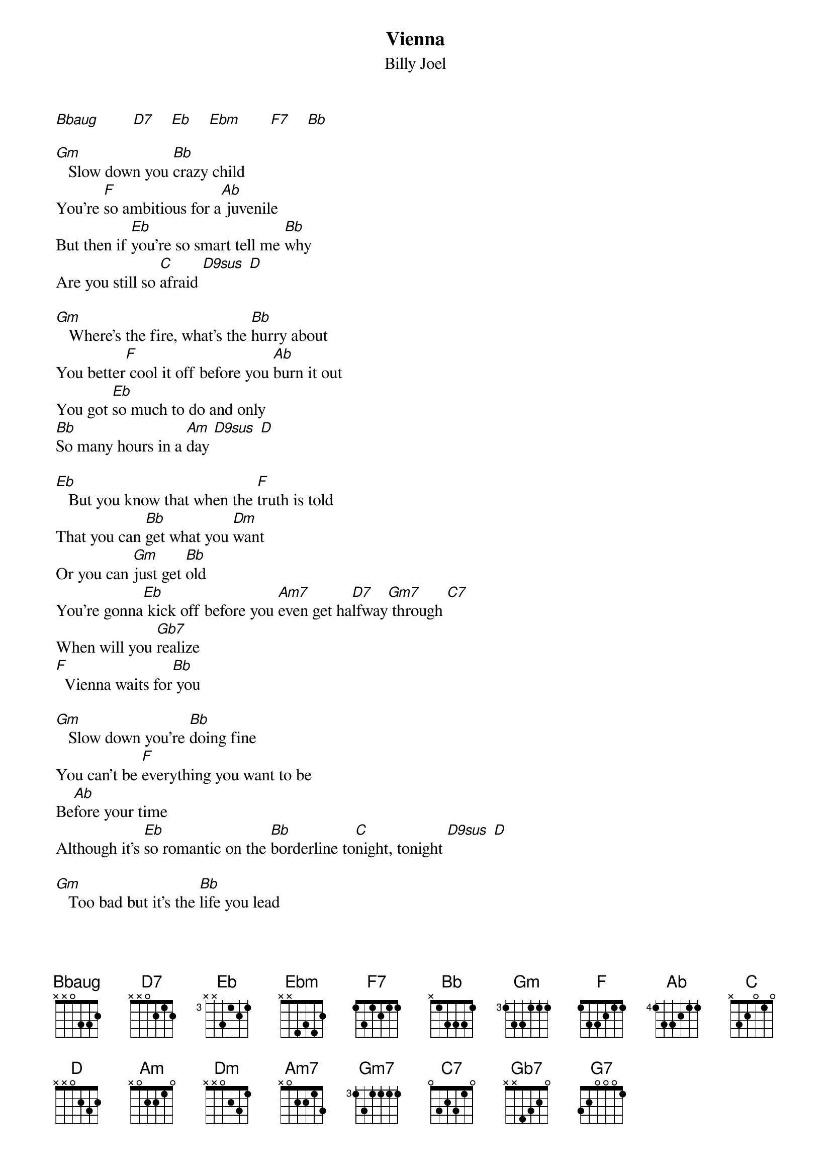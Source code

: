 {t: Vienna}
{st: Billy Joel}
{define: D9sus frets 0 2 3 0}

[Bbaug]        [D7]    [Eb]    [Ebm]       [F7]    [Bb]

[Gm]   Slow down you [Bb]crazy child
You're [F]so ambitious for a[Ab] juvenile
But then if [Eb]you're so smart tell me [Bb]why
Are you still so [C]afraid [D9sus] [D]

[Gm]   Where's the fire, what's the [Bb]hurry about
You better[F] cool it off before you [Ab]burn it out
You got [Eb]so much to do and only
[Bb]So many hours in a [Am]day [D9sus] [D]

[Eb]   But you know that when the [F]truth is told
That you can [Bb]get what you [Dm]want
Or you can [Gm]just get [Bb]old
You're gonna[Eb] kick off before you [Am7]even get ha[D7]lfway[Gm7] through [C7]
When will you [Gb7]realize
[F]  Vienna waits for[Bb] you

[Gm]   Slow down you're [Bb]doing fine
You can't be [F]everything you want to be
Be[Ab]fore your time
Although it's [Eb]so romantic on the [Bb]borderline to[C]night, tonight [D9sus] [D]

[Gm]   Too bad but it's the [Bb]life you lead
You're so a[F]head of yourself
That you for[Ab]got what you need
Though you can [Eb]see when you're wrong
You know you [Bb]can't always see when you're [Am]right, you're [D9sus] ri-[D]ight

[Eb]   You got your passion, you [F]got your pride
But [Bb]don't you know that [Dm]only fools [Gm]are satisf[Bb]ied
[Eb]   Dream on, but don't [Am7]imagine they'll [D7]all come[Gm7] true [C7]
When will you [Gb7]realize
[F]  Vienna waits[Bb] for you

[Gm]| [Eb] [Bb]  [Bb] [F]  | [Ab] [Am]  [D9sus] [D] |

[Eb]   Slow down you c[F]razy child
And take the [Bb]phone off the [Dm]hook
And disap[Gm]pear for a [Bb]while
[Eb]   It's alright, you can af[Am7]ford to lose a [D7]day or[Gm7] two  [C7]
When will you [Gb7]realize
[F]  Vienna waits[Bb] for you

[Eb]   And you know that when the [F]truth is told
That you can [Bb]get what you [Dm]want
Or you can [Gm]just get [Bb]old
You're gonna[Eb] kick off before you [Am7]even get [D7]halfway[Gm7] through [C7]
Why don't you [Gb7]realize
[F]  Vienna waits[Bb] for you

[G7]   When will you [Gb7]realize
[F]  Vienna waits[Bb] for you

